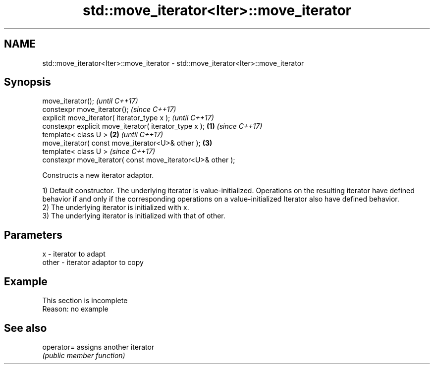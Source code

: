 .TH std::move_iterator<Iter>::move_iterator 3 "2020.03.24" "http://cppreference.com" "C++ Standard Libary"
.SH NAME
std::move_iterator<Iter>::move_iterator \- std::move_iterator<Iter>::move_iterator

.SH Synopsis
   move_iterator();                                                  \fI(until C++17)\fP
   constexpr move_iterator();                                        \fI(since C++17)\fP
   explicit move_iterator( iterator_type x );                                      \fI(until C++17)\fP
   constexpr explicit move_iterator( iterator_type x );      \fB(1)\fP                   \fI(since C++17)\fP
   template< class U >                                           \fB(2)\fP                             \fI(until C++17)\fP
   move_iterator( const move_iterator<U>& other );                   \fB(3)\fP
   template< class U >                                                                           \fI(since C++17)\fP
   constexpr move_iterator( const move_iterator<U>& other );

   Constructs a new iterator adaptor.

   1) Default constructor. The underlying iterator is value-initialized. Operations on the resulting iterator have defined behavior if and only if the corresponding operations on a value-initialized Iterator also have defined behavior.
   2) The underlying iterator is initialized with x.
   3) The underlying iterator is initialized with that of other.

.SH Parameters

   x     - iterator to adapt
   other - iterator adaptor to copy

.SH Example

    This section is incomplete
    Reason: no example

.SH See also

   operator= assigns another iterator
             \fI(public member function)\fP
